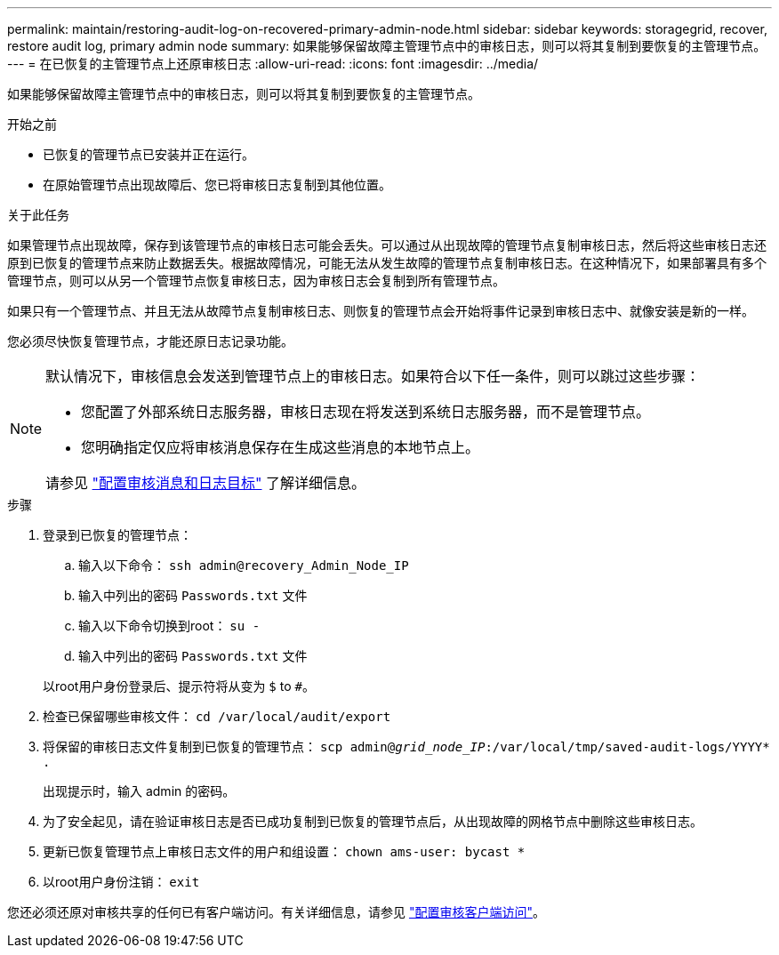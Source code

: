 ---
permalink: maintain/restoring-audit-log-on-recovered-primary-admin-node.html 
sidebar: sidebar 
keywords: storagegrid, recover, restore audit log, primary admin node 
summary: 如果能够保留故障主管理节点中的审核日志，则可以将其复制到要恢复的主管理节点。 
---
= 在已恢复的主管理节点上还原审核日志
:allow-uri-read: 
:icons: font
:imagesdir: ../media/


[role="lead"]
如果能够保留故障主管理节点中的审核日志，则可以将其复制到要恢复的主管理节点。

.开始之前
* 已恢复的管理节点已安装并正在运行。
* 在原始管理节点出现故障后、您已将审核日志复制到其他位置。


.关于此任务
如果管理节点出现故障，保存到该管理节点的审核日志可能会丢失。可以通过从出现故障的管理节点复制审核日志，然后将这些审核日志还原到已恢复的管理节点来防止数据丢失。根据故障情况，可能无法从发生故障的管理节点复制审核日志。在这种情况下，如果部署具有多个管理节点，则可以从另一个管理节点恢复审核日志，因为审核日志会复制到所有管理节点。

如果只有一个管理节点、并且无法从故障节点复制审核日志、则恢复的管理节点会开始将事件记录到审核日志中、就像安装是新的一样。

您必须尽快恢复管理节点，才能还原日志记录功能。

[NOTE]
====
默认情况下，审核信息会发送到管理节点上的审核日志。如果符合以下任一条件，则可以跳过这些步骤：

* 您配置了外部系统日志服务器，审核日志现在将发送到系统日志服务器，而不是管理节点。
* 您明确指定仅应将审核消息保存在生成这些消息的本地节点上。


请参见 link:../monitor/configure-audit-messages.html["配置审核消息和日志目标"] 了解详细信息。

====
.步骤
. 登录到已恢复的管理节点：
+
.. 输入以下命令： `ssh admin@recovery_Admin_Node_IP`
.. 输入中列出的密码 `Passwords.txt` 文件
.. 输入以下命令切换到root： `su -`
.. 输入中列出的密码 `Passwords.txt` 文件


+
以root用户身份登录后、提示符将从变为 `$` to `#`。

. 检查已保留哪些审核文件： `cd /var/local/audit/export`
. 将保留的审核日志文件复制到已恢复的管理节点： `scp admin@_grid_node_IP_:/var/local/tmp/saved-audit-logs/YYYY* .`
+
出现提示时，输入 admin 的密码。

. 为了安全起见，请在验证审核日志是否已成功复制到已恢复的管理节点后，从出现故障的网格节点中删除这些审核日志。
. 更新已恢复管理节点上审核日志文件的用户和组设置： `chown ams-user: bycast *`
. 以root用户身份注销： `exit`


您还必须还原对审核共享的任何已有客户端访问。有关详细信息，请参见 link:../admin/configuring-audit-client-access.html["配置审核客户端访问"]。
